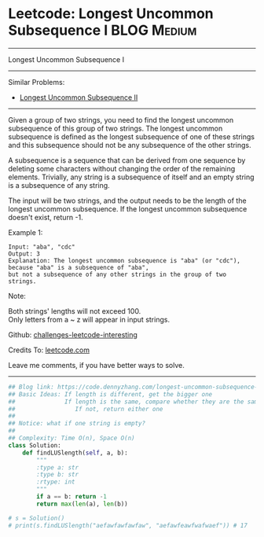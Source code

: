 * Leetcode: Longest Uncommon Subsequence I                       :BLOG:Medium:
#+STARTUP: showeverything
#+OPTIONS: toc:nil \n:t ^:nil creator:nil d:nil
:PROPERTIES:
:type:     misc
:END:
---------------------------------------------------------------------
Longest Uncommon Subsequence I
---------------------------------------------------------------------
Similar Problems:
- [[https://code.dennyzhang.com/longest-uncommon-subsequence-ii][Longest Uncommon Subsequence II]]
---------------------------------------------------------------------
Given a group of two strings, you need to find the longest uncommon subsequence of this group of two strings. The longest uncommon subsequence is defined as the longest subsequence of one of these strings and this subsequence should not be any subsequence of the other strings.

A subsequence is a sequence that can be derived from one sequence by deleting some characters without changing the order of the remaining elements. Trivially, any string is a subsequence of itself and an empty string is a subsequence of any string.

The input will be two strings, and the output needs to be the length of the longest uncommon subsequence. If the longest uncommon subsequence doesn't exist, return -1.

Example 1:
#+BEGIN_EXAMPLE
Input: "aba", "cdc"
Output: 3
Explanation: The longest uncommon subsequence is "aba" (or "cdc"), 
because "aba" is a subsequence of "aba", 
but not a subsequence of any other strings in the group of two strings. 
#+END_EXAMPLE

Note:

Both strings' lengths will not exceed 100.
Only letters from a ~ z will appear in input strings.

Github: [[https://github.com/DennyZhang/challenges-leetcode-interesting/tree/master/problems/longest-uncommon-subsequence-i][challenges-leetcode-interesting]]

Credits To: [[https://leetcode.com/problems/longest-uncommon-subsequence-i/description/][leetcode.com]]

Leave me comments, if you have better ways to solve.
---------------------------------------------------------------------

#+BEGIN_SRC python
## Blog link: https://code.dennyzhang.com/longest-uncommon-subsequence-i
## Basic Ideas: If length is different, get the bigger one
##              If length is the same, compare whether they are the same
##                 If not, return either one
##
## Notice: what if one string is empty?
##              
## Complexity: Time O(n), Space O(n)
class Solution:
    def findLUSlength(self, a, b):
        """
        :type a: str
        :type b: str
        :rtype: int
        """
        if a == b: return -1
        return max(len(a), len(b))
        
# s = Solution()
# print(s.findLUSlength("aefawfawfawfaw", "aefawfeawfwafwaef")) # 17
#+END_SRC

#+BEGIN_HTML
<div style="overflow: hidden;">
<div style="float: left; padding: 5px"> <a href="https://www.linkedin.com/in/dennyzhang001"><img src="https://www.dennyzhang.com/wp-content/uploads/sns/linkedin.png" alt="linkedin" /></a></div>
<div style="float: left; padding: 5px"><a href="https://github.com/DennyZhang"><img src="https://www.dennyzhang.com/wp-content/uploads/sns/github.png" alt="github" /></a></div>
<div style="float: left; padding: 5px"><a href="https://www.dennyzhang.com/slack" target="_blank" rel="nofollow"><img src="http://slack.dennyzhang.com/badge.svg" alt="slack"/></a></div>
</div>
#+END_HTML
